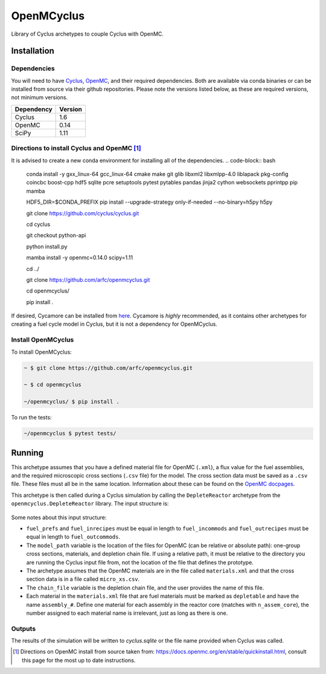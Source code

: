 OpenMCyclus
------------
.. image:: https://github.com/arfc/openmcyclus/actions/workflows/test-openmcyclus.yml/badge.svg?branch=main

Library of Cyclus archetypes to couple Cyclus with OpenMC.

Installation 
============

Dependencies
~~~~~~~~~~~~

You will need to have `Cyclus <https://fuelcycle.org/>`_, `OpenMC <https://docs.openmc.org>`_, 
and their required dependencies. Both are available via conda binaries or can 
be installed from source via their github repositories. Please note 
the versions listed below, as these are required versions, not minimum versions. 

+---------------+----------+
| Dependency    | Version  |
+===============+==========+
| Cyclus        | 1.6      |
+---------------+----------+
| OpenMC        | 0.14     |
+---------------+----------+
| SciPy         | 1.11     |
+---------------+----------+

Directions to install Cyclus and OpenMC [1]_ 
~~~~~~~~~~~~~~~~~~~~~~~~~~~~~~~~~~~~~~~~~~~~

It is advised to create a new conda environment for installing all of the dependencies. 
.. code-block:: bash
  
    conda install -y gxx_linux-64 gcc_linux-64 cmake make git glib libxml2 libxmlpp-4.0 liblapack pkg-config coincbc boost-cpp hdf5 sqlite pcre setuptools pytest pytables pandas jinja2 cython websockets pprintpp pip mamba

    HDF5_DIR=$CONDA_PREFIX \
    pip install --upgrade-strategy only-if-needed --no-binary=h5py h5py

    git clone https://github.com/cyclus/cyclus.git

    cd cyclus

    git checkout python-api

    python install.py

    mamba install -y openmc=0.14.0 scipy=1.11

    cd ../

    git clone https://github.com/arfc/openmcyclus.git

    cd openmcyclus/

    pip install .

If desired, Cycamore can be installed from `here <https://github.com/cyclus/cycamore>`_. 
Cycamore is *highly* recommended, as it contains other archetypes for creating a 
fuel cycle model in Cyclus, but it is not a dependency for OpenMCyclus. 

Install OpenMCyclus
~~~~~~~~~~~~~~~~~~~

To install OpenMCyclus:

.. code-block:: bash

    ~ $ git clone https://github.com/arfc/openmcyclus.git 

    ~ $ cd openmcyclus

    ~/openmcyclus/ $ pip install .


To run the tests:

.. code-block:: bash

    ~/openmcyclus $ pytest tests/


Running
=======

This archetype assumes that you have a defined material file for OpenMC (``.xml``), 
a flux value for the fuel assemblies, and the required microscopic cross sections 
(``.csv`` file) for the model. 
The cross section data must be saved as a ``.csv`` file. These files must 
all be in the same location. Information about these can be found on the 
`OpenMC docpages <https://docs.openmc.org>`_. 

This archetype is then called during a Cyclus simulation by calling 
the ``DepleteReactor`` archetype from the ``openmcyclus.DepleteReactor`` 
library. The input structure is:

  .. code_block:: XML

        <DepleteReactor>
          <fuel_incommods>
            <val>string</val>
            ...
            <val>string</val>
          </fuel_incommods>
          <fuel_prefs>
            <val>double</val>
            ...
            <val>double</val>
          </fuel_prefs>
          <fuel_outcommods>
            <val>string</val>
            ...
            <val>string</val>
          </fuel_outcommods>
          <fuel_inrecipes>
            <val>string</val> 
            ...
            <val>string</val>
          </fuel_inrecipes>
          <fuel_outrecipes>
            <val>string</val> 
            ...
            <val>string</val>
          </fuel_outrecipes>
          <assem_size>double</assem_size>
          <cycle_time>int</cycle_time>
          <refuel_time>int</refuel_time>
          <n_assem_core>int</n_assem_core>
          <n_assem_batch>int</n_assem_batch>
          <power_cap>double</power_cap>
          <model_path>string</model_path>
          <chain_file>string</chain_file>
          <flux>double</flux>
          <thermal_power>double</thermal_power>
        </DepleteReactor>

Some notes about this input structure:

- ``fuel_prefs`` and ``fuel_inrecipes`` must be equal in length to 
  ``fuel_incommods`` and ``fuel_outrecipes`` must be equal in length to ``fuel_outcommods``. 

- The ``model_path`` variable is the location of the files for OpenMC (can be 
  relative or absolute path): one-group cross sections, materials, and depletion 
  chain file. If using a relative path, it must be relative to the directory you are 
  running the Cyclus input file from, not the location of the file that defines the 
  prototype. 

- The archetype assumes that 
  the OpenMC materials are in the file called ``materials.xml`` and that the cross 
  section data is in a file called ``micro_xs.csv``. 

- The ``chain_file`` variable 
  is the depletion chain file, and the user provides the name of this file. 

- Each material in the ``materials.xml`` file that are fuel materials must 
  be marked as ``depletable`` and have the name ``assembly_#``. Define one material 
  for each assembly in the reactor core (matches with ``n_assem_core``),  
  the number assigned to each material name is irrelevant, just as long as  
  there is one. 

Outputs
~~~~~~~
The results of the simulation will be written to `cyclus.sqlite`
or the file name provided when Cyclus was called. 

.. [1] Directions on OpenMC install from source taken from:
  https://docs.openmc.org/en/stable/quickinstall.html, consult this
  page for the most up to date instructions. 
